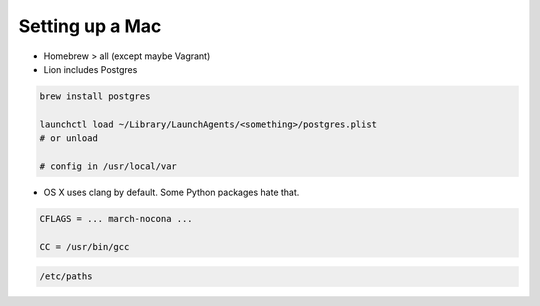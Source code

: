 Setting up a Mac
----------------

- Homebrew > all (except maybe Vagrant)
- Lion includes Postgres


.. code-block:: bash

    brew install postgres

    launchctl load ~/Library/LaunchAgents/<something>/postgres.plist
    # or unload

    # config in /usr/local/var

- OS X uses clang by default. Some Python packages hate that.

.. code-block:: bash

    CFLAGS = ... march-nocona ...

    CC = /usr/bin/gcc


.. code-block:: bash

    /etc/paths


